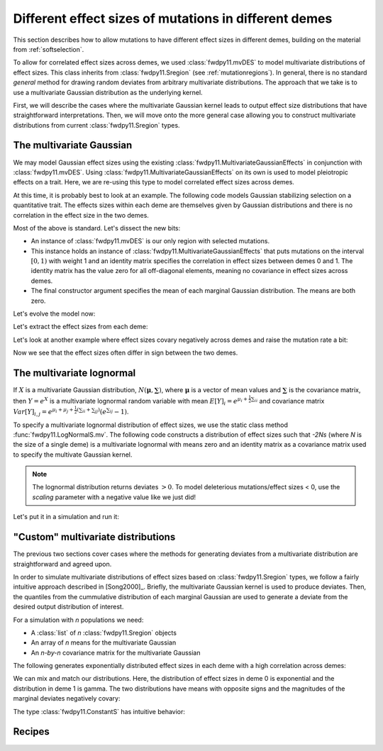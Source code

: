 .. _mvdes:

.. ipython:: python
   :suppress:

   import fwdpy11
   import numpy as np

Different effect sizes of mutations in different demes
======================================================================

.. versionadded:: 0.7.0

This section describes how to allow mutations to have different effect sizes in different demes,
building on the material from :ref:`softselection`.

To allow for correlated effect sizes across demes, we used :class:`fwdpy11.mvDES` to model multivariate
distributions of effect sizes.  This class inherits from :class:`fwdpy11.Sregion` (see :ref:`mutationregions`).
In general, there is no standard *general* method for drawing random deviates from arbitrary multivariate
distributions.  The approach that we take is to use a multivariate Gaussian distribution as the underlying kernel.

First, we will describe the cases where the multivariate Gaussian kernel leads to output effect size distributions
that have straightforward interpretations.  Then, we will move onto the more general case allowing you to construct
multivariate distributions from current :class:`fwdpy11.Sregion` types.

The multivariate Gaussian
------------------------------------------------------------------

We may model Gaussian effect sizes using the existing :class:`fwdpy11.MultivariateGaussianEffects`
in conjunction with :class:`fwdpy11.mvDES`.  Using :class:`fwdpy11.MultivariateGaussianEffects` on its
own is used to model pleiotropic effects on a trait.  Here, we are re-using this type to model correlated
effect sizes across demes.

At this time, it is probably best to look at an example. The following code models Gaussian stabilizing
selection on a quantitative trait.  The effects sizes within each deme are themselves given by Gaussian
distributions and there is no correlation in the effect size in the two demes.

.. ipython:: python

    pdict = {'nregions': [],
            'recregions': [],
            'sregions': [fwdpy11.mvDES(fwdpy11.MultivariateGaussianEffects(0, 1, 1, np.identity(2)),
                         np.zeros(2))],
            'rates': (0, 1e-3, None),
            'demography': fwdpy11.DiscreteDemography(
                migmatrix=np.array([0.9, 0.1, 0.1, 0.9]).reshape((2, 2))
            ),
            'simlen': 100,
            'gvalue': fwdpy11.Additive(ndemes=2, scaling=2,
                                       gv2w=fwdpy11.GSS(opt=0, VS=10)),
           }

Most of the above is standard.  Let's dissect the new bits:

* An instance of :class:`fwdpy11.mvDES` is our only region with selected mutations.
* This instance holds an instance of :class:`fwdpy11.MultivariateGaussianEffects`
  that puts mutations on the interval :math:`[0, 1)` with weight 1 and an identity
  matrix specifies the correlation in effect sizes between demes 0 and 1.  The
  identity matrix has the value zero for all off-diagonal elements, meaning
  no covariance in effect sizes across demes.
* The final constructor argument specifies the mean of each marginal Gaussian
  distribution. The means are both zero.

Let's evolve the model now:

.. ipython:: python

    params = fwdpy11.ModelParams(**pdict)
    pop = fwdpy11.DiploidPopulation([100, 100], 1.0)
    rng = fwdpy11.GSLrng(1010)
    fwdpy11.evolvets(rng, pop, params, 10)

Let's extract the effect sizes from each deme:

.. ipython:: python

    for i in pop.tables.mutations:
        print(pop.mutations[i.key].esizes)

Let's look at another example where effect sizes covary negatively across demes and raise the mutation rate a bit:

.. ipython:: python

    vcv = np.array([1., -0.99, -0.99, 1.]).reshape((2,2))
    params.sregions = [fwdpy11.mvDES(fwdpy11.MultivariateGaussianEffects(0, 1, 1, vcv), np.zeros(2))]
    params.rates = (0, 5e-3, None)
    pop = fwdpy11.DiploidPopulation([100, 100], 1.0)
    fwdpy11.evolvets(rng, pop, params, 10)
    for i in pop.tables.mutations:
        print(pop.mutations[i.key].esizes)

Now we see that the effect sizes often differ in sign between the two demes.

The multivariate lognormal
------------------------------------------------------------------

If :math:`X` is a multivariate Gaussian distribution, :math:`N(\mathbf{\mu}, \mathbf{\sum})`, where :math:`\mathbf{\mu}` is a vector of mean values and 
:math:`\mathbf{\sum}` is the covariance matrix, then :math:`Y = e^X` is a
multivariate lognormal random variable with mean :math:`E[Y]_i = e^{\mu_i + \frac{1}{2}\sum_{ii}}` and covariance matrix :math:`Var[Y]_{i,j} = e^{\mu_i + \mu_j + \frac{1}{2}(\sum_{ii} + \sum_{jj})}(e^{\sum_{ij}}-1)`.

To specify a multivariate lognormal distribution of effect sizes, we use
the static class method :func:`fwdpy11.LogNormalS.mv`.  The following code
constructs a distribution of effect sizes such that `-2Ns` (where `N` is the 
size of a single deme) is a multivariate lognormal with means zero and an
identity matrix as a covariance matrix used to specify the multivate 
Gaussian kernel.

.. ipython:: python

    mvdes = fwdpy11.mvDES(fwdpy11.LogNormalS.mv(0, 1, 1, scaling=-200),
                np.zeros(2), np.identity(2))

.. note::

    The lognormal distribution returns deviates :math:`> 0`.
    To model deleterious mutations/effect sizes < 0, use the
    `scaling` parameter with a negative value like we just did!

Let's put it in a simulation and run it:

.. ipython:: python

    pdict = {'nregions': [],
            'recregions': [],
            'sregions': [mvdes],
            'rates': (0, 1e-3, None),
            'demography': fwdpy11.DiscreteDemography(
                migmatrix=np.array([0.9, 0.1, 0.1, 0.9]).reshape((2, 2))
            ),
            'simlen': 100,
            'gvalue': fwdpy11.Multiplicative(ndemes=2, scaling=2)
           }
    params = fwdpy11.ModelParams(**pdict)
    pop = fwdpy11.DiploidPopulation([100, 100], 1.0)
    fwdpy11.evolvets(rng, pop, params, 10)
    for i in pop.tables.mutations:
        print(pop.mutations[i.key].esizes)

"Custom" multivariate distributions
------------------------------------------------------------------

The previous two sections cover cases where the methods for generating
deviates from a multivariate distribution are straightforward and agreed
upon.

In order to simulate multivariate distributions of effect sizes based on
:class:`fwdpy11.Sregion` types, we follow a fairly intuitive approach
described in [Song2000]_.  Briefly, the multivariate Gaussian kernel is
used to produce deviates.  Then, the quantiles from the cummulative distribution
of each marginal Gaussian are used to generate a deviate from the desired output distribution of interest.

For a simulation with `n` populations we need:

* A :class:`list` of `n` :class:`fwdpy11.Sregion` objects
* An array of `n` means for the multivariate Gaussian
* An `n-by-n` covariance matrix for the multivariate 
  Gaussian

The following generates exponentially distributed effect sizes in each deme
with a high correlation across demes:

.. ipython:: python

    mvdes = fwdpy11.mvDES([fwdpy11.ExpS(0, 1, 1, -0.5)]*2, np.zeros(2),
                np.matrix([1, 0.9, 0.9, 1]).reshape((2, 2)))
    params.sregions = [mvdes]
    pop = fwdpy11.DiploidPopulation([100, 100], 1.0)
    fwdpy11.evolvets(rng, pop, params, 10)
    for i in pop.tables.mutations:
        print(pop.mutations[i.key].esizes)

We can mix and match our distributions.  Here, the distribution of effect
sizes in deme 0 is exponential and the distribution in deme 1 is gamma.  The
two distributions have means with opposite signs and the magnitudes of the
marginal deviates negatively covary:

.. ipython:: python

    mvdes = fwdpy11.mvDES([fwdpy11.ExpS(0, 1, 1, -0.5),
                           fwdpy11.GammaS(0, 1, 1, mean=0.1, shape=1)],
                np.zeros(2),
                np.matrix([1, -0.9, -0.9, 1]).reshape((2, 2)))
    params.sregions = [mvdes]
    pop = fwdpy11.DiploidPopulation([100, 100], 1.0)
    fwdpy11.evolvets(rng, pop, params, 10)
    for i in pop.tables.mutations:
        print(pop.mutations[i.key].esizes)

The type :class:`fwdpy11.ConstantS` has intuitive behavior:

.. ipython:: python

    mvdes = fwdpy11.mvDES([fwdpy11.ExpS(0, 1, 1, -0.5),
                           fwdpy11.ConstantS(0, 1, 1, -0.1)],
                np.zeros(2),
                np.matrix([1, -0.9, -0.9, 1]).reshape((2, 2)))
    params.sregions = [mvdes]
    params.rates = (0, 5e-3, None)
    pop = fwdpy11.DiploidPopulation([100, 100], 1.0)
    rng = fwdpy11.GSLrng(1010)
    fwdpy11.evolvets(rng, pop, params, 10)
    for i in pop.tables.mutations:
        print(pop.mutations[i.key].esizes)

Recipes
------------------------------------------------------------------
